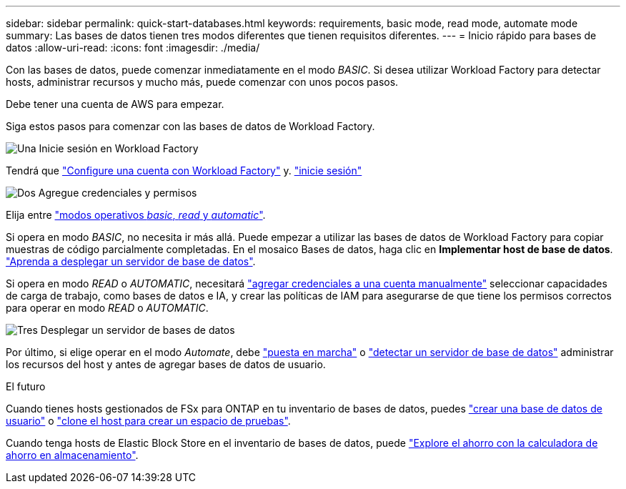 ---
sidebar: sidebar 
permalink: quick-start-databases.html 
keywords: requirements, basic mode, read mode, automate mode 
summary: Las bases de datos tienen tres modos diferentes que tienen requisitos diferentes. 
---
= Inicio rápido para bases de datos
:allow-uri-read: 
:icons: font
:imagesdir: ./media/


[role="lead"]
Con las bases de datos, puede comenzar inmediatamente en el modo _BASIC_. Si desea utilizar Workload Factory para detectar hosts, administrar recursos y mucho más, puede comenzar con unos pocos pasos.

Debe tener una cuenta de AWS para empezar.

Siga estos pasos para comenzar con las bases de datos de Workload Factory.

.image:https://raw.githubusercontent.com/NetAppDocs/common/main/media/number-1.png["Una"] Inicie sesión en Workload Factory
[role="quick-margin-para"]
Tendrá que link:https://docs.netapp.com/us-en/workload-setup-admin/sign-up-saas.html["Configure una cuenta con Workload Factory"^] y. link:https://console.workloads.netapp.com["inicie sesión"^]

.image:https://raw.githubusercontent.com/NetAppDocs/common/main/media/number-2.png["Dos"] Agregue credenciales y permisos
[role="quick-margin-para"]
Elija entre link:https://docs.netapp.com/us-en/workload-setup-admin/operational-modes.html["modos operativos _basic_, _read_ y _automatic_"^].

[role="quick-margin-para"]
Si opera en modo _BASIC_, no necesita ir más allá. Puede empezar a utilizar las bases de datos de Workload Factory para copiar muestras de código parcialmente completadas. En el mosaico Bases de datos, haga clic en *Implementar host de base de datos*. link:create-database-server.html["Aprenda a desplegar un servidor de base de datos"].

[role="quick-margin-para"]
Si opera en modo _READ_ o _AUTOMATIC_, necesitará link:https://docs.netapp.com/us-en/workload-setup-admin/add-credentials.html["agregar credenciales a una cuenta manualmente"^] seleccionar capacidades de carga de trabajo, como bases de datos e IA, y crear las políticas de IAM para asegurarse de que tiene los permisos correctos para operar en modo _READ_ o _AUTOMATIC_.

.image:https://raw.githubusercontent.com/NetAppDocs/common/main/media/number-3.png["Tres"] Desplegar un servidor de bases de datos
[role="quick-margin-para"]
Por último, si elige operar en el modo _Automate_, debe link:create-database-server.html["puesta en marcha"] o link:detect-host.html["detectar un servidor de base de datos"] administrar los recursos del host y antes de agregar bases de datos de usuario.

.El futuro
Cuando tienes hosts gestionados de FSx para ONTAP en tu inventario de bases de datos, puedes link:create-database.html["crear una base de datos de usuario"] o link:create-sandbox-clone.html["clone el host para crear un espacio de pruebas"].

Cuando tenga hosts de Elastic Block Store en el inventario de bases de datos, puede link:explore-savings.html["Explore el ahorro con la calculadora de ahorro en almacenamiento"].
